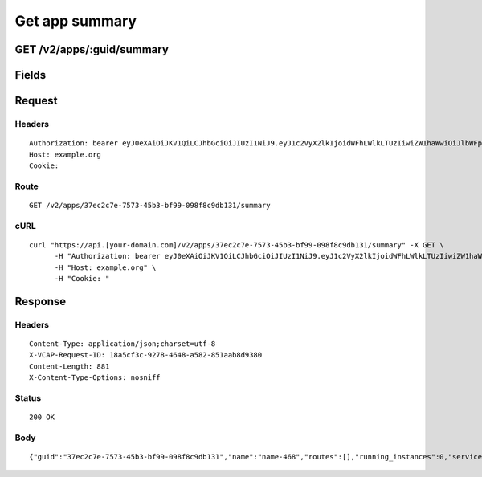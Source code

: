 
Get app summary
---------------


GET /v2/apps/:guid/summary
~~~~~~~~~~~~~~~~~~~~~~~~~~


Fields
~~~~~~

.. cssclass:: fields table-striped table-bordered table-condensed


+------+-------------+---------+--------------+----------------+
| Name | Description | Default | Valid Values | Example Values |
|      |             |         |              |                |
+======+=============+=========+==============+================+


Request
~~~~~~~


Headers
^^^^^^^

::

  Authorization: bearer eyJ0eXAiOiJKV1QiLCJhbGciOiJIUzI1NiJ9.eyJ1c2VyX2lkIjoidWFhLWlkLTUzIiwiZW1haWwiOiJlbWFpbC00N0Bzb21lZG9tYWluLmNvbSIsInNjb3BlIjpbImNsb3VkX2NvbnRyb2xsZXIuYWRtaW4iXSwiYXVkIjpbImNsb3VkX2NvbnRyb2xsZXIiXSwiZXhwIjoxNDAzODI4MzM2fQ.jrM3smiFKLNYOWamZtfTPB06UVOUDfD745iyNlRkN2I
  Host: example.org
  Cookie:


Route
^^^^^

::

  GET /v2/apps/37ec2c7e-7573-45b3-bf99-098f8c9db131/summary


cURL
^^^^

::

  curl "https://api.[your-domain.com]/v2/apps/37ec2c7e-7573-45b3-bf99-098f8c9db131/summary" -X GET \
  	-H "Authorization: bearer eyJ0eXAiOiJKV1QiLCJhbGciOiJIUzI1NiJ9.eyJ1c2VyX2lkIjoidWFhLWlkLTUzIiwiZW1haWwiOiJlbWFpbC00N0Bzb21lZG9tYWluLmNvbSIsInNjb3BlIjpbImNsb3VkX2NvbnRyb2xsZXIuYWRtaW4iXSwiYXVkIjpbImNsb3VkX2NvbnRyb2xsZXIiXSwiZXhwIjoxNDAzODI4MzM2fQ.jrM3smiFKLNYOWamZtfTPB06UVOUDfD745iyNlRkN2I" \
  	-H "Host: example.org" \
  	-H "Cookie: "


Response
~~~~~~~~


Headers
^^^^^^^

::

  Content-Type: application/json;charset=utf-8
  X-VCAP-Request-ID: 18a5cf3c-9278-4648-a582-851aab8d9380
  Content-Length: 881
  X-Content-Type-Options: nosniff


Status
^^^^^^

::

  200 OK


Body
^^^^

::

  {"guid":"37ec2c7e-7573-45b3-bf99-098f8c9db131","name":"name-468","routes":[],"running_instances":0,"services":[],"available_domains":[],"guid":"37ec2c7e-7573-45b3-bf99-098f8c9db131","name":"name-468","production":false,"space_guid":"5b44fbaa-078f-42cf-b7ae-9f52e40772aa","stack_guid":"646a29e1-f70e-4965-8e73-9f1b23f569e8","buildpack":null,"detected_buildpack":null,"environment_json":null,"memory":1024,"instances":1,"disk_quota":2048,"state":"STOPPED","version":"b4dc0550-b195-44f2-983e-29d3809c48a1","command":null,"console":false,"debug":null,"staging_task_id":null,"package_state":"PENDING","health_check_timeout":null,"system_env_json":{"VCAP_SERVICES":{}},"distribution_zone":"default","description":"","sso_enabled":false,"restart_required":false,"autoscale_enabled":false,"min_cpu_threshold":20,"max_cpu_threshold":80,"min_instances":1,"max_instances":2,"droplet_count":0}

